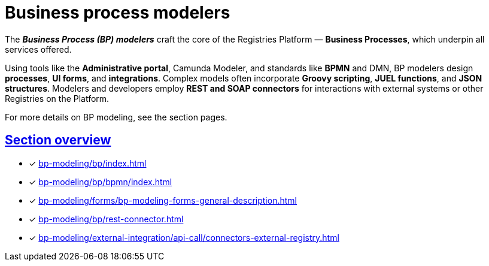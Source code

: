 = Business process modelers

:sectanchors:
:sectlinks:

The *_Business Process (BP) modelers_* craft the core of the Registries Platform — *Business Processes*, which underpin all services offered.

Using tools like the *Administrative portal*, Camunda Modeler, and standards like *BPMN* and DMN, BP modelers design *processes*, *UI forms*, and *integrations*.
Complex models often incorporate *Groovy scripting*, *JUEL functions*, and *JSON structures*. Modelers and developers employ *REST and SOAP connectors* for interactions with external systems or other Registries on the Platform.

For more details on BP modeling, see the section pages.

== Section overview

* [*] xref:bp-modeling/bp/index.adoc[]
* [*] xref:bp-modeling/bp/bpmn/index.adoc[]
* [*] xref:bp-modeling/forms/bp-modeling-forms-general-description.adoc[]
* [*] xref:bp-modeling/bp/rest-connector.adoc[]
* [*] xref:bp-modeling/external-integration/api-call/connectors-external-registry.adoc[]

